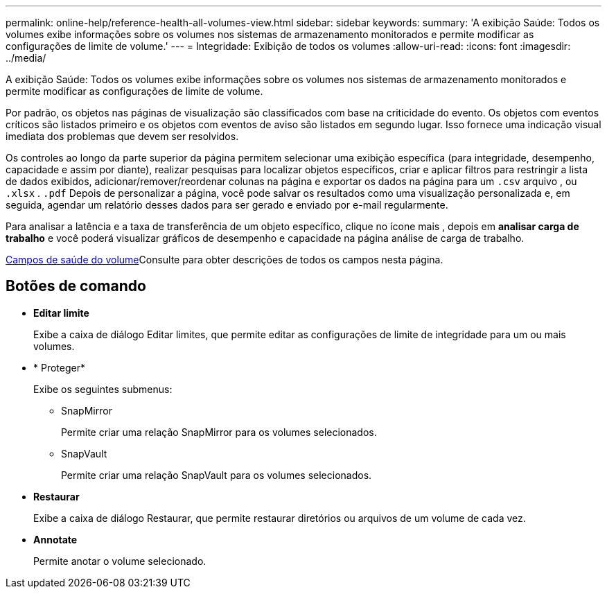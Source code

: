 ---
permalink: online-help/reference-health-all-volumes-view.html 
sidebar: sidebar 
keywords:  
summary: 'A exibição Saúde: Todos os volumes exibe informações sobre os volumes nos sistemas de armazenamento monitorados e permite modificar as configurações de limite de volume.' 
---
= Integridade: Exibição de todos os volumes
:allow-uri-read: 
:icons: font
:imagesdir: ../media/


[role="lead"]
A exibição Saúde: Todos os volumes exibe informações sobre os volumes nos sistemas de armazenamento monitorados e permite modificar as configurações de limite de volume.

Por padrão, os objetos nas páginas de visualização são classificados com base na criticidade do evento. Os objetos com eventos críticos são listados primeiro e os objetos com eventos de aviso são listados em segundo lugar. Isso fornece uma indicação visual imediata dos problemas que devem ser resolvidos.

Os controles ao longo da parte superior da página permitem selecionar uma exibição específica (para integridade, desempenho, capacidade e assim por diante), realizar pesquisas para localizar objetos específicos, criar e aplicar filtros para restringir a lista de dados exibidos, adicionar/remover/reordenar colunas na página e exportar os dados na página para um `.csv` arquivo , ou `.xlsx` . `.pdf` Depois de personalizar a página, você pode salvar os resultados como uma visualização personalizada e, em seguida, agendar um relatório desses dados para ser gerado e enviado por e-mail regularmente.

Para analisar a latência e a taxa de transferência de um objeto específico, clique no ícone mais image:../media/more-icon.gif[""], depois em *analisar carga de trabalho* e você poderá visualizar gráficos de desempenho e capacidade na página análise de carga de trabalho.

xref:reference-volume-health-fields.adoc[Campos de saúde do volume]Consulte para obter descrições de todos os campos nesta página.



== Botões de comando

* *Editar limite*
+
Exibe a caixa de diálogo Editar limites, que permite editar as configurações de limite de integridade para um ou mais volumes.

* * Proteger*
+
Exibe os seguintes submenus:

+
** SnapMirror
+
Permite criar uma relação SnapMirror para os volumes selecionados.

** SnapVault
+
Permite criar uma relação SnapVault para os volumes selecionados.



* *Restaurar*
+
Exibe a caixa de diálogo Restaurar, que permite restaurar diretórios ou arquivos de um volume de cada vez.

* *Annotate*
+
Permite anotar o volume selecionado.


